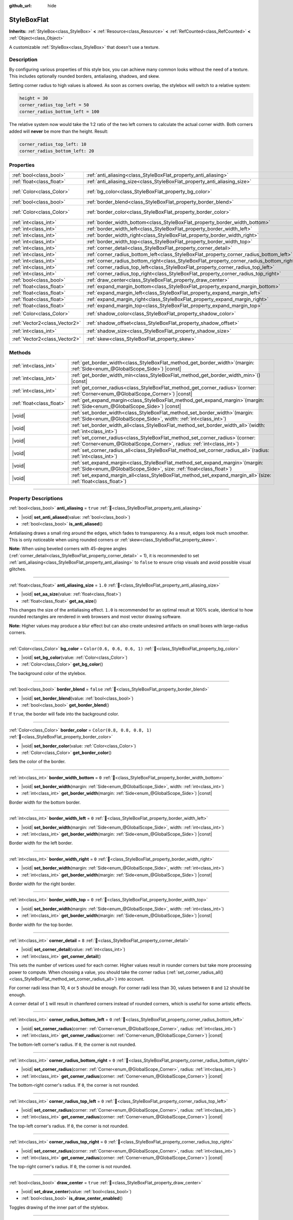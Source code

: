 :github_url: hide

.. DO NOT EDIT THIS FILE!!!
.. Generated automatically from Godot engine sources.
.. Generator: https://github.com/godotengine/godot/tree/master/doc/tools/make_rst.py.
.. XML source: https://github.com/godotengine/godot/tree/master/doc/classes/StyleBoxFlat.xml.

.. _class_StyleBoxFlat:

StyleBoxFlat
============

**Inherits:** :ref:`StyleBox<class_StyleBox>` **<** :ref:`Resource<class_Resource>` **<** :ref:`RefCounted<class_RefCounted>` **<** :ref:`Object<class_Object>`

A customizable :ref:`StyleBox<class_StyleBox>` that doesn't use a texture.

.. rst-class:: classref-introduction-group

Description
-----------

By configuring various properties of this style box, you can achieve many common looks without the need of a texture. This includes optionally rounded borders, antialiasing, shadows, and skew.

Setting corner radius to high values is allowed. As soon as corners overlap, the stylebox will switch to a relative system:

.. code:: text

    height = 30
    corner_radius_top_left = 50
    corner_radius_bottom_left = 100

The relative system now would take the 1:2 ratio of the two left corners to calculate the actual corner width. Both corners added will **never** be more than the height. Result:

.. code:: text

    corner_radius_top_left: 10
    corner_radius_bottom_left: 20

.. rst-class:: classref-reftable-group

Properties
----------

.. table::
   :widths: auto

   +-------------------------------+-------------------------------------------------------------------------------------------+-----------------------------+
   | :ref:`bool<class_bool>`       | :ref:`anti_aliasing<class_StyleBoxFlat_property_anti_aliasing>`                           | ``true``                    |
   +-------------------------------+-------------------------------------------------------------------------------------------+-----------------------------+
   | :ref:`float<class_float>`     | :ref:`anti_aliasing_size<class_StyleBoxFlat_property_anti_aliasing_size>`                 | ``1.0``                     |
   +-------------------------------+-------------------------------------------------------------------------------------------+-----------------------------+
   | :ref:`Color<class_Color>`     | :ref:`bg_color<class_StyleBoxFlat_property_bg_color>`                                     | ``Color(0.6, 0.6, 0.6, 1)`` |
   +-------------------------------+-------------------------------------------------------------------------------------------+-----------------------------+
   | :ref:`bool<class_bool>`       | :ref:`border_blend<class_StyleBoxFlat_property_border_blend>`                             | ``false``                   |
   +-------------------------------+-------------------------------------------------------------------------------------------+-----------------------------+
   | :ref:`Color<class_Color>`     | :ref:`border_color<class_StyleBoxFlat_property_border_color>`                             | ``Color(0.8, 0.8, 0.8, 1)`` |
   +-------------------------------+-------------------------------------------------------------------------------------------+-----------------------------+
   | :ref:`int<class_int>`         | :ref:`border_width_bottom<class_StyleBoxFlat_property_border_width_bottom>`               | ``0``                       |
   +-------------------------------+-------------------------------------------------------------------------------------------+-----------------------------+
   | :ref:`int<class_int>`         | :ref:`border_width_left<class_StyleBoxFlat_property_border_width_left>`                   | ``0``                       |
   +-------------------------------+-------------------------------------------------------------------------------------------+-----------------------------+
   | :ref:`int<class_int>`         | :ref:`border_width_right<class_StyleBoxFlat_property_border_width_right>`                 | ``0``                       |
   +-------------------------------+-------------------------------------------------------------------------------------------+-----------------------------+
   | :ref:`int<class_int>`         | :ref:`border_width_top<class_StyleBoxFlat_property_border_width_top>`                     | ``0``                       |
   +-------------------------------+-------------------------------------------------------------------------------------------+-----------------------------+
   | :ref:`int<class_int>`         | :ref:`corner_detail<class_StyleBoxFlat_property_corner_detail>`                           | ``8``                       |
   +-------------------------------+-------------------------------------------------------------------------------------------+-----------------------------+
   | :ref:`int<class_int>`         | :ref:`corner_radius_bottom_left<class_StyleBoxFlat_property_corner_radius_bottom_left>`   | ``0``                       |
   +-------------------------------+-------------------------------------------------------------------------------------------+-----------------------------+
   | :ref:`int<class_int>`         | :ref:`corner_radius_bottom_right<class_StyleBoxFlat_property_corner_radius_bottom_right>` | ``0``                       |
   +-------------------------------+-------------------------------------------------------------------------------------------+-----------------------------+
   | :ref:`int<class_int>`         | :ref:`corner_radius_top_left<class_StyleBoxFlat_property_corner_radius_top_left>`         | ``0``                       |
   +-------------------------------+-------------------------------------------------------------------------------------------+-----------------------------+
   | :ref:`int<class_int>`         | :ref:`corner_radius_top_right<class_StyleBoxFlat_property_corner_radius_top_right>`       | ``0``                       |
   +-------------------------------+-------------------------------------------------------------------------------------------+-----------------------------+
   | :ref:`bool<class_bool>`       | :ref:`draw_center<class_StyleBoxFlat_property_draw_center>`                               | ``true``                    |
   +-------------------------------+-------------------------------------------------------------------------------------------+-----------------------------+
   | :ref:`float<class_float>`     | :ref:`expand_margin_bottom<class_StyleBoxFlat_property_expand_margin_bottom>`             | ``0.0``                     |
   +-------------------------------+-------------------------------------------------------------------------------------------+-----------------------------+
   | :ref:`float<class_float>`     | :ref:`expand_margin_left<class_StyleBoxFlat_property_expand_margin_left>`                 | ``0.0``                     |
   +-------------------------------+-------------------------------------------------------------------------------------------+-----------------------------+
   | :ref:`float<class_float>`     | :ref:`expand_margin_right<class_StyleBoxFlat_property_expand_margin_right>`               | ``0.0``                     |
   +-------------------------------+-------------------------------------------------------------------------------------------+-----------------------------+
   | :ref:`float<class_float>`     | :ref:`expand_margin_top<class_StyleBoxFlat_property_expand_margin_top>`                   | ``0.0``                     |
   +-------------------------------+-------------------------------------------------------------------------------------------+-----------------------------+
   | :ref:`Color<class_Color>`     | :ref:`shadow_color<class_StyleBoxFlat_property_shadow_color>`                             | ``Color(0, 0, 0, 0.6)``     |
   +-------------------------------+-------------------------------------------------------------------------------------------+-----------------------------+
   | :ref:`Vector2<class_Vector2>` | :ref:`shadow_offset<class_StyleBoxFlat_property_shadow_offset>`                           | ``Vector2(0, 0)``           |
   +-------------------------------+-------------------------------------------------------------------------------------------+-----------------------------+
   | :ref:`int<class_int>`         | :ref:`shadow_size<class_StyleBoxFlat_property_shadow_size>`                               | ``0``                       |
   +-------------------------------+-------------------------------------------------------------------------------------------+-----------------------------+
   | :ref:`Vector2<class_Vector2>` | :ref:`skew<class_StyleBoxFlat_property_skew>`                                             | ``Vector2(0, 0)``           |
   +-------------------------------+-------------------------------------------------------------------------------------------+-----------------------------+

.. rst-class:: classref-reftable-group

Methods
-------

.. table::
   :widths: auto

   +---------------------------+---------------------------------------------------------------------------------------------------------------------------------------------------------------+
   | :ref:`int<class_int>`     | :ref:`get_border_width<class_StyleBoxFlat_method_get_border_width>`\ (\ margin\: :ref:`Side<enum_@GlobalScope_Side>`\ ) |const|                               |
   +---------------------------+---------------------------------------------------------------------------------------------------------------------------------------------------------------+
   | :ref:`int<class_int>`     | :ref:`get_border_width_min<class_StyleBoxFlat_method_get_border_width_min>`\ (\ ) |const|                                                                     |
   +---------------------------+---------------------------------------------------------------------------------------------------------------------------------------------------------------+
   | :ref:`int<class_int>`     | :ref:`get_corner_radius<class_StyleBoxFlat_method_get_corner_radius>`\ (\ corner\: :ref:`Corner<enum_@GlobalScope_Corner>`\ ) |const|                         |
   +---------------------------+---------------------------------------------------------------------------------------------------------------------------------------------------------------+
   | :ref:`float<class_float>` | :ref:`get_expand_margin<class_StyleBoxFlat_method_get_expand_margin>`\ (\ margin\: :ref:`Side<enum_@GlobalScope_Side>`\ ) |const|                             |
   +---------------------------+---------------------------------------------------------------------------------------------------------------------------------------------------------------+
   | |void|                    | :ref:`set_border_width<class_StyleBoxFlat_method_set_border_width>`\ (\ margin\: :ref:`Side<enum_@GlobalScope_Side>`, width\: :ref:`int<class_int>`\ )        |
   +---------------------------+---------------------------------------------------------------------------------------------------------------------------------------------------------------+
   | |void|                    | :ref:`set_border_width_all<class_StyleBoxFlat_method_set_border_width_all>`\ (\ width\: :ref:`int<class_int>`\ )                                              |
   +---------------------------+---------------------------------------------------------------------------------------------------------------------------------------------------------------+
   | |void|                    | :ref:`set_corner_radius<class_StyleBoxFlat_method_set_corner_radius>`\ (\ corner\: :ref:`Corner<enum_@GlobalScope_Corner>`, radius\: :ref:`int<class_int>`\ ) |
   +---------------------------+---------------------------------------------------------------------------------------------------------------------------------------------------------------+
   | |void|                    | :ref:`set_corner_radius_all<class_StyleBoxFlat_method_set_corner_radius_all>`\ (\ radius\: :ref:`int<class_int>`\ )                                           |
   +---------------------------+---------------------------------------------------------------------------------------------------------------------------------------------------------------+
   | |void|                    | :ref:`set_expand_margin<class_StyleBoxFlat_method_set_expand_margin>`\ (\ margin\: :ref:`Side<enum_@GlobalScope_Side>`, size\: :ref:`float<class_float>`\ )   |
   +---------------------------+---------------------------------------------------------------------------------------------------------------------------------------------------------------+
   | |void|                    | :ref:`set_expand_margin_all<class_StyleBoxFlat_method_set_expand_margin_all>`\ (\ size\: :ref:`float<class_float>`\ )                                         |
   +---------------------------+---------------------------------------------------------------------------------------------------------------------------------------------------------------+

.. rst-class:: classref-section-separator

----

.. rst-class:: classref-descriptions-group

Property Descriptions
---------------------

.. _class_StyleBoxFlat_property_anti_aliasing:

.. rst-class:: classref-property

:ref:`bool<class_bool>` **anti_aliasing** = ``true`` :ref:`🔗<class_StyleBoxFlat_property_anti_aliasing>`

.. rst-class:: classref-property-setget

- |void| **set_anti_aliased**\ (\ value\: :ref:`bool<class_bool>`\ )
- :ref:`bool<class_bool>` **is_anti_aliased**\ (\ )

Antialiasing draws a small ring around the edges, which fades to transparency. As a result, edges look much smoother. This is only noticeable when using rounded corners or :ref:`skew<class_StyleBoxFlat_property_skew>`.

\ **Note:** When using beveled corners with 45-degree angles (:ref:`corner_detail<class_StyleBoxFlat_property_corner_detail>` = 1), it is recommended to set :ref:`anti_aliasing<class_StyleBoxFlat_property_anti_aliasing>` to ``false`` to ensure crisp visuals and avoid possible visual glitches.

.. rst-class:: classref-item-separator

----

.. _class_StyleBoxFlat_property_anti_aliasing_size:

.. rst-class:: classref-property

:ref:`float<class_float>` **anti_aliasing_size** = ``1.0`` :ref:`🔗<class_StyleBoxFlat_property_anti_aliasing_size>`

.. rst-class:: classref-property-setget

- |void| **set_aa_size**\ (\ value\: :ref:`float<class_float>`\ )
- :ref:`float<class_float>` **get_aa_size**\ (\ )

This changes the size of the antialiasing effect. ``1.0`` is recommended for an optimal result at 100% scale, identical to how rounded rectangles are rendered in web browsers and most vector drawing software.

\ **Note:** Higher values may produce a blur effect but can also create undesired artifacts on small boxes with large-radius corners.

.. rst-class:: classref-item-separator

----

.. _class_StyleBoxFlat_property_bg_color:

.. rst-class:: classref-property

:ref:`Color<class_Color>` **bg_color** = ``Color(0.6, 0.6, 0.6, 1)`` :ref:`🔗<class_StyleBoxFlat_property_bg_color>`

.. rst-class:: classref-property-setget

- |void| **set_bg_color**\ (\ value\: :ref:`Color<class_Color>`\ )
- :ref:`Color<class_Color>` **get_bg_color**\ (\ )

The background color of the stylebox.

.. rst-class:: classref-item-separator

----

.. _class_StyleBoxFlat_property_border_blend:

.. rst-class:: classref-property

:ref:`bool<class_bool>` **border_blend** = ``false`` :ref:`🔗<class_StyleBoxFlat_property_border_blend>`

.. rst-class:: classref-property-setget

- |void| **set_border_blend**\ (\ value\: :ref:`bool<class_bool>`\ )
- :ref:`bool<class_bool>` **get_border_blend**\ (\ )

If ``true``, the border will fade into the background color.

.. rst-class:: classref-item-separator

----

.. _class_StyleBoxFlat_property_border_color:

.. rst-class:: classref-property

:ref:`Color<class_Color>` **border_color** = ``Color(0.8, 0.8, 0.8, 1)`` :ref:`🔗<class_StyleBoxFlat_property_border_color>`

.. rst-class:: classref-property-setget

- |void| **set_border_color**\ (\ value\: :ref:`Color<class_Color>`\ )
- :ref:`Color<class_Color>` **get_border_color**\ (\ )

Sets the color of the border.

.. rst-class:: classref-item-separator

----

.. _class_StyleBoxFlat_property_border_width_bottom:

.. rst-class:: classref-property

:ref:`int<class_int>` **border_width_bottom** = ``0`` :ref:`🔗<class_StyleBoxFlat_property_border_width_bottom>`

.. rst-class:: classref-property-setget

- |void| **set_border_width**\ (\ margin\: :ref:`Side<enum_@GlobalScope_Side>`, width\: :ref:`int<class_int>`\ )
- :ref:`int<class_int>` **get_border_width**\ (\ margin\: :ref:`Side<enum_@GlobalScope_Side>`\ ) |const|

Border width for the bottom border.

.. rst-class:: classref-item-separator

----

.. _class_StyleBoxFlat_property_border_width_left:

.. rst-class:: classref-property

:ref:`int<class_int>` **border_width_left** = ``0`` :ref:`🔗<class_StyleBoxFlat_property_border_width_left>`

.. rst-class:: classref-property-setget

- |void| **set_border_width**\ (\ margin\: :ref:`Side<enum_@GlobalScope_Side>`, width\: :ref:`int<class_int>`\ )
- :ref:`int<class_int>` **get_border_width**\ (\ margin\: :ref:`Side<enum_@GlobalScope_Side>`\ ) |const|

Border width for the left border.

.. rst-class:: classref-item-separator

----

.. _class_StyleBoxFlat_property_border_width_right:

.. rst-class:: classref-property

:ref:`int<class_int>` **border_width_right** = ``0`` :ref:`🔗<class_StyleBoxFlat_property_border_width_right>`

.. rst-class:: classref-property-setget

- |void| **set_border_width**\ (\ margin\: :ref:`Side<enum_@GlobalScope_Side>`, width\: :ref:`int<class_int>`\ )
- :ref:`int<class_int>` **get_border_width**\ (\ margin\: :ref:`Side<enum_@GlobalScope_Side>`\ ) |const|

Border width for the right border.

.. rst-class:: classref-item-separator

----

.. _class_StyleBoxFlat_property_border_width_top:

.. rst-class:: classref-property

:ref:`int<class_int>` **border_width_top** = ``0`` :ref:`🔗<class_StyleBoxFlat_property_border_width_top>`

.. rst-class:: classref-property-setget

- |void| **set_border_width**\ (\ margin\: :ref:`Side<enum_@GlobalScope_Side>`, width\: :ref:`int<class_int>`\ )
- :ref:`int<class_int>` **get_border_width**\ (\ margin\: :ref:`Side<enum_@GlobalScope_Side>`\ ) |const|

Border width for the top border.

.. rst-class:: classref-item-separator

----

.. _class_StyleBoxFlat_property_corner_detail:

.. rst-class:: classref-property

:ref:`int<class_int>` **corner_detail** = ``8`` :ref:`🔗<class_StyleBoxFlat_property_corner_detail>`

.. rst-class:: classref-property-setget

- |void| **set_corner_detail**\ (\ value\: :ref:`int<class_int>`\ )
- :ref:`int<class_int>` **get_corner_detail**\ (\ )

This sets the number of vertices used for each corner. Higher values result in rounder corners but take more processing power to compute. When choosing a value, you should take the corner radius (:ref:`set_corner_radius_all()<class_StyleBoxFlat_method_set_corner_radius_all>`) into account.

For corner radii less than 10, ``4`` or ``5`` should be enough. For corner radii less than 30, values between ``8`` and ``12`` should be enough.

A corner detail of ``1`` will result in chamfered corners instead of rounded corners, which is useful for some artistic effects.

.. rst-class:: classref-item-separator

----

.. _class_StyleBoxFlat_property_corner_radius_bottom_left:

.. rst-class:: classref-property

:ref:`int<class_int>` **corner_radius_bottom_left** = ``0`` :ref:`🔗<class_StyleBoxFlat_property_corner_radius_bottom_left>`

.. rst-class:: classref-property-setget

- |void| **set_corner_radius**\ (\ corner\: :ref:`Corner<enum_@GlobalScope_Corner>`, radius\: :ref:`int<class_int>`\ )
- :ref:`int<class_int>` **get_corner_radius**\ (\ corner\: :ref:`Corner<enum_@GlobalScope_Corner>`\ ) |const|

The bottom-left corner's radius. If ``0``, the corner is not rounded.

.. rst-class:: classref-item-separator

----

.. _class_StyleBoxFlat_property_corner_radius_bottom_right:

.. rst-class:: classref-property

:ref:`int<class_int>` **corner_radius_bottom_right** = ``0`` :ref:`🔗<class_StyleBoxFlat_property_corner_radius_bottom_right>`

.. rst-class:: classref-property-setget

- |void| **set_corner_radius**\ (\ corner\: :ref:`Corner<enum_@GlobalScope_Corner>`, radius\: :ref:`int<class_int>`\ )
- :ref:`int<class_int>` **get_corner_radius**\ (\ corner\: :ref:`Corner<enum_@GlobalScope_Corner>`\ ) |const|

The bottom-right corner's radius. If ``0``, the corner is not rounded.

.. rst-class:: classref-item-separator

----

.. _class_StyleBoxFlat_property_corner_radius_top_left:

.. rst-class:: classref-property

:ref:`int<class_int>` **corner_radius_top_left** = ``0`` :ref:`🔗<class_StyleBoxFlat_property_corner_radius_top_left>`

.. rst-class:: classref-property-setget

- |void| **set_corner_radius**\ (\ corner\: :ref:`Corner<enum_@GlobalScope_Corner>`, radius\: :ref:`int<class_int>`\ )
- :ref:`int<class_int>` **get_corner_radius**\ (\ corner\: :ref:`Corner<enum_@GlobalScope_Corner>`\ ) |const|

The top-left corner's radius. If ``0``, the corner is not rounded.

.. rst-class:: classref-item-separator

----

.. _class_StyleBoxFlat_property_corner_radius_top_right:

.. rst-class:: classref-property

:ref:`int<class_int>` **corner_radius_top_right** = ``0`` :ref:`🔗<class_StyleBoxFlat_property_corner_radius_top_right>`

.. rst-class:: classref-property-setget

- |void| **set_corner_radius**\ (\ corner\: :ref:`Corner<enum_@GlobalScope_Corner>`, radius\: :ref:`int<class_int>`\ )
- :ref:`int<class_int>` **get_corner_radius**\ (\ corner\: :ref:`Corner<enum_@GlobalScope_Corner>`\ ) |const|

The top-right corner's radius. If ``0``, the corner is not rounded.

.. rst-class:: classref-item-separator

----

.. _class_StyleBoxFlat_property_draw_center:

.. rst-class:: classref-property

:ref:`bool<class_bool>` **draw_center** = ``true`` :ref:`🔗<class_StyleBoxFlat_property_draw_center>`

.. rst-class:: classref-property-setget

- |void| **set_draw_center**\ (\ value\: :ref:`bool<class_bool>`\ )
- :ref:`bool<class_bool>` **is_draw_center_enabled**\ (\ )

Toggles drawing of the inner part of the stylebox.

.. rst-class:: classref-item-separator

----

.. _class_StyleBoxFlat_property_expand_margin_bottom:

.. rst-class:: classref-property

:ref:`float<class_float>` **expand_margin_bottom** = ``0.0`` :ref:`🔗<class_StyleBoxFlat_property_expand_margin_bottom>`

.. rst-class:: classref-property-setget

- |void| **set_expand_margin**\ (\ margin\: :ref:`Side<enum_@GlobalScope_Side>`, size\: :ref:`float<class_float>`\ )
- :ref:`float<class_float>` **get_expand_margin**\ (\ margin\: :ref:`Side<enum_@GlobalScope_Side>`\ ) |const|

Expands the stylebox outside of the control rect on the bottom edge. Useful in combination with :ref:`border_width_bottom<class_StyleBoxFlat_property_border_width_bottom>` to draw a border outside the control rect.

\ **Note:** Unlike :ref:`StyleBox.content_margin_bottom<class_StyleBox_property_content_margin_bottom>`, :ref:`expand_margin_bottom<class_StyleBoxFlat_property_expand_margin_bottom>` does *not* affect the size of the clickable area for :ref:`Control<class_Control>`\ s. This can negatively impact usability if used wrong, as the user may try to click an area of the StyleBox that cannot actually receive clicks.

.. rst-class:: classref-item-separator

----

.. _class_StyleBoxFlat_property_expand_margin_left:

.. rst-class:: classref-property

:ref:`float<class_float>` **expand_margin_left** = ``0.0`` :ref:`🔗<class_StyleBoxFlat_property_expand_margin_left>`

.. rst-class:: classref-property-setget

- |void| **set_expand_margin**\ (\ margin\: :ref:`Side<enum_@GlobalScope_Side>`, size\: :ref:`float<class_float>`\ )
- :ref:`float<class_float>` **get_expand_margin**\ (\ margin\: :ref:`Side<enum_@GlobalScope_Side>`\ ) |const|

Expands the stylebox outside of the control rect on the left edge. Useful in combination with :ref:`border_width_left<class_StyleBoxFlat_property_border_width_left>` to draw a border outside the control rect.

\ **Note:** Unlike :ref:`StyleBox.content_margin_left<class_StyleBox_property_content_margin_left>`, :ref:`expand_margin_left<class_StyleBoxFlat_property_expand_margin_left>` does *not* affect the size of the clickable area for :ref:`Control<class_Control>`\ s. This can negatively impact usability if used wrong, as the user may try to click an area of the StyleBox that cannot actually receive clicks.

.. rst-class:: classref-item-separator

----

.. _class_StyleBoxFlat_property_expand_margin_right:

.. rst-class:: classref-property

:ref:`float<class_float>` **expand_margin_right** = ``0.0`` :ref:`🔗<class_StyleBoxFlat_property_expand_margin_right>`

.. rst-class:: classref-property-setget

- |void| **set_expand_margin**\ (\ margin\: :ref:`Side<enum_@GlobalScope_Side>`, size\: :ref:`float<class_float>`\ )
- :ref:`float<class_float>` **get_expand_margin**\ (\ margin\: :ref:`Side<enum_@GlobalScope_Side>`\ ) |const|

Expands the stylebox outside of the control rect on the right edge. Useful in combination with :ref:`border_width_right<class_StyleBoxFlat_property_border_width_right>` to draw a border outside the control rect.

\ **Note:** Unlike :ref:`StyleBox.content_margin_right<class_StyleBox_property_content_margin_right>`, :ref:`expand_margin_right<class_StyleBoxFlat_property_expand_margin_right>` does *not* affect the size of the clickable area for :ref:`Control<class_Control>`\ s. This can negatively impact usability if used wrong, as the user may try to click an area of the StyleBox that cannot actually receive clicks.

.. rst-class:: classref-item-separator

----

.. _class_StyleBoxFlat_property_expand_margin_top:

.. rst-class:: classref-property

:ref:`float<class_float>` **expand_margin_top** = ``0.0`` :ref:`🔗<class_StyleBoxFlat_property_expand_margin_top>`

.. rst-class:: classref-property-setget

- |void| **set_expand_margin**\ (\ margin\: :ref:`Side<enum_@GlobalScope_Side>`, size\: :ref:`float<class_float>`\ )
- :ref:`float<class_float>` **get_expand_margin**\ (\ margin\: :ref:`Side<enum_@GlobalScope_Side>`\ ) |const|

Expands the stylebox outside of the control rect on the top edge. Useful in combination with :ref:`border_width_top<class_StyleBoxFlat_property_border_width_top>` to draw a border outside the control rect.

\ **Note:** Unlike :ref:`StyleBox.content_margin_top<class_StyleBox_property_content_margin_top>`, :ref:`expand_margin_top<class_StyleBoxFlat_property_expand_margin_top>` does *not* affect the size of the clickable area for :ref:`Control<class_Control>`\ s. This can negatively impact usability if used wrong, as the user may try to click an area of the StyleBox that cannot actually receive clicks.

.. rst-class:: classref-item-separator

----

.. _class_StyleBoxFlat_property_shadow_color:

.. rst-class:: classref-property

:ref:`Color<class_Color>` **shadow_color** = ``Color(0, 0, 0, 0.6)`` :ref:`🔗<class_StyleBoxFlat_property_shadow_color>`

.. rst-class:: classref-property-setget

- |void| **set_shadow_color**\ (\ value\: :ref:`Color<class_Color>`\ )
- :ref:`Color<class_Color>` **get_shadow_color**\ (\ )

The color of the shadow. This has no effect if :ref:`shadow_size<class_StyleBoxFlat_property_shadow_size>` is lower than 1.

.. rst-class:: classref-item-separator

----

.. _class_StyleBoxFlat_property_shadow_offset:

.. rst-class:: classref-property

:ref:`Vector2<class_Vector2>` **shadow_offset** = ``Vector2(0, 0)`` :ref:`🔗<class_StyleBoxFlat_property_shadow_offset>`

.. rst-class:: classref-property-setget

- |void| **set_shadow_offset**\ (\ value\: :ref:`Vector2<class_Vector2>`\ )
- :ref:`Vector2<class_Vector2>` **get_shadow_offset**\ (\ )

The shadow offset in pixels. Adjusts the position of the shadow relatively to the stylebox.

.. rst-class:: classref-item-separator

----

.. _class_StyleBoxFlat_property_shadow_size:

.. rst-class:: classref-property

:ref:`int<class_int>` **shadow_size** = ``0`` :ref:`🔗<class_StyleBoxFlat_property_shadow_size>`

.. rst-class:: classref-property-setget

- |void| **set_shadow_size**\ (\ value\: :ref:`int<class_int>`\ )
- :ref:`int<class_int>` **get_shadow_size**\ (\ )

The shadow size in pixels.

.. rst-class:: classref-item-separator

----

.. _class_StyleBoxFlat_property_skew:

.. rst-class:: classref-property

:ref:`Vector2<class_Vector2>` **skew** = ``Vector2(0, 0)`` :ref:`🔗<class_StyleBoxFlat_property_skew>`

.. rst-class:: classref-property-setget

- |void| **set_skew**\ (\ value\: :ref:`Vector2<class_Vector2>`\ )
- :ref:`Vector2<class_Vector2>` **get_skew**\ (\ )

If set to a non-zero value on either axis, :ref:`skew<class_StyleBoxFlat_property_skew>` distorts the StyleBox horizontally and/or vertically. This can be used for "futuristic"-style UIs. Positive values skew the StyleBox towards the right (X axis) and upwards (Y axis), while negative values skew the StyleBox towards the left (X axis) and downwards (Y axis).

\ **Note:** To ensure text does not touch the StyleBox's edges, consider increasing the :ref:`StyleBox<class_StyleBox>`'s content margin (see :ref:`StyleBox.content_margin_bottom<class_StyleBox_property_content_margin_bottom>`). It is preferable to increase the content margin instead of the expand margin (see :ref:`expand_margin_bottom<class_StyleBoxFlat_property_expand_margin_bottom>`), as increasing the expand margin does not increase the size of the clickable area for :ref:`Control<class_Control>`\ s.

.. rst-class:: classref-section-separator

----

.. rst-class:: classref-descriptions-group

Method Descriptions
-------------------

.. _class_StyleBoxFlat_method_get_border_width:

.. rst-class:: classref-method

:ref:`int<class_int>` **get_border_width**\ (\ margin\: :ref:`Side<enum_@GlobalScope_Side>`\ ) |const| :ref:`🔗<class_StyleBoxFlat_method_get_border_width>`

Returns the specified :ref:`Side<enum_@GlobalScope_Side>`'s border width.

.. rst-class:: classref-item-separator

----

.. _class_StyleBoxFlat_method_get_border_width_min:

.. rst-class:: classref-method

:ref:`int<class_int>` **get_border_width_min**\ (\ ) |const| :ref:`🔗<class_StyleBoxFlat_method_get_border_width_min>`

Returns the smallest border width out of all four borders.

.. rst-class:: classref-item-separator

----

.. _class_StyleBoxFlat_method_get_corner_radius:

.. rst-class:: classref-method

:ref:`int<class_int>` **get_corner_radius**\ (\ corner\: :ref:`Corner<enum_@GlobalScope_Corner>`\ ) |const| :ref:`🔗<class_StyleBoxFlat_method_get_corner_radius>`

Returns the given ``corner``'s radius. See :ref:`Corner<enum_@GlobalScope_Corner>` for possible values.

.. rst-class:: classref-item-separator

----

.. _class_StyleBoxFlat_method_get_expand_margin:

.. rst-class:: classref-method

:ref:`float<class_float>` **get_expand_margin**\ (\ margin\: :ref:`Side<enum_@GlobalScope_Side>`\ ) |const| :ref:`🔗<class_StyleBoxFlat_method_get_expand_margin>`

Returns the size of the specified :ref:`Side<enum_@GlobalScope_Side>`'s expand margin.

.. rst-class:: classref-item-separator

----

.. _class_StyleBoxFlat_method_set_border_width:

.. rst-class:: classref-method

|void| **set_border_width**\ (\ margin\: :ref:`Side<enum_@GlobalScope_Side>`, width\: :ref:`int<class_int>`\ ) :ref:`🔗<class_StyleBoxFlat_method_set_border_width>`

Sets the specified :ref:`Side<enum_@GlobalScope_Side>`'s border width to ``width`` pixels.

.. rst-class:: classref-item-separator

----

.. _class_StyleBoxFlat_method_set_border_width_all:

.. rst-class:: classref-method

|void| **set_border_width_all**\ (\ width\: :ref:`int<class_int>`\ ) :ref:`🔗<class_StyleBoxFlat_method_set_border_width_all>`

Sets the border width to ``width`` pixels for all sides.

.. rst-class:: classref-item-separator

----

.. _class_StyleBoxFlat_method_set_corner_radius:

.. rst-class:: classref-method

|void| **set_corner_radius**\ (\ corner\: :ref:`Corner<enum_@GlobalScope_Corner>`, radius\: :ref:`int<class_int>`\ ) :ref:`🔗<class_StyleBoxFlat_method_set_corner_radius>`

Sets the corner radius to ``radius`` pixels for the given ``corner``. See :ref:`Corner<enum_@GlobalScope_Corner>` for possible values.

.. rst-class:: classref-item-separator

----

.. _class_StyleBoxFlat_method_set_corner_radius_all:

.. rst-class:: classref-method

|void| **set_corner_radius_all**\ (\ radius\: :ref:`int<class_int>`\ ) :ref:`🔗<class_StyleBoxFlat_method_set_corner_radius_all>`

Sets the corner radius to ``radius`` pixels for all corners.

.. rst-class:: classref-item-separator

----

.. _class_StyleBoxFlat_method_set_expand_margin:

.. rst-class:: classref-method

|void| **set_expand_margin**\ (\ margin\: :ref:`Side<enum_@GlobalScope_Side>`, size\: :ref:`float<class_float>`\ ) :ref:`🔗<class_StyleBoxFlat_method_set_expand_margin>`

Sets the expand margin to ``size`` pixels for the specified :ref:`Side<enum_@GlobalScope_Side>`.

.. rst-class:: classref-item-separator

----

.. _class_StyleBoxFlat_method_set_expand_margin_all:

.. rst-class:: classref-method

|void| **set_expand_margin_all**\ (\ size\: :ref:`float<class_float>`\ ) :ref:`🔗<class_StyleBoxFlat_method_set_expand_margin_all>`

Sets the expand margin to ``size`` pixels for all sides.

.. |virtual| replace:: :abbr:`virtual (This method should typically be overridden by the user to have any effect.)`
.. |const| replace:: :abbr:`const (This method has no side effects. It doesn't modify any of the instance's member variables.)`
.. |vararg| replace:: :abbr:`vararg (This method accepts any number of arguments after the ones described here.)`
.. |constructor| replace:: :abbr:`constructor (This method is used to construct a type.)`
.. |static| replace:: :abbr:`static (This method doesn't need an instance to be called, so it can be called directly using the class name.)`
.. |operator| replace:: :abbr:`operator (This method describes a valid operator to use with this type as left-hand operand.)`
.. |bitfield| replace:: :abbr:`BitField (This value is an integer composed as a bitmask of the following flags.)`
.. |void| replace:: :abbr:`void (No return value.)`
